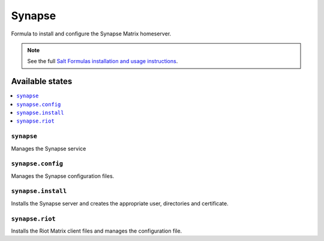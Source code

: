 =======
Synapse
=======

Formula to install and configure the Synapse Matrix homeserver.

.. note::

    See the full `Salt Formulas installation and usage instructions
    <http://docs.saltstack.com/en/latest/topics/development/conventions/formulas.html>`_.

Available states
================

.. contents::
    :local:

``synapse``
-----------

Manages the Synapse service

``synapse.config``
------------------

Manages the Synapse configuration files.

``synapse.install``
------------------

Installs the Synapse server and creates the appropriate user, directories and
certificate.

``synapse.riot``
------------------

Installs the Riot Matrix client files and manages the configuration file.
